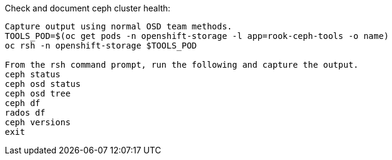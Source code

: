 .Check and document ceph cluster health:
----
Capture output using normal OSD team methods.
TOOLS_POD=$(oc get pods -n openshift-storage -l app=rook-ceph-tools -o name)
oc rsh -n openshift-storage $TOOLS_POD

From the rsh command prompt, run the following and capture the output.
ceph status
ceph osd status
ceph osd tree
ceph df
rados df
ceph versions
exit
----
